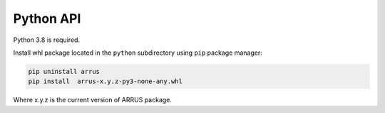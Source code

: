 Python API
----------

Python 3.8 is required.

Install whl package located in the ``python`` subdirectory using
``pip`` package manager:

.. code-block:: console

    pip uninstall arrus
    pip install  arrus-x.y.z-py3-none-any.whl

Where x.y.z is the current version of ARRUS package.

